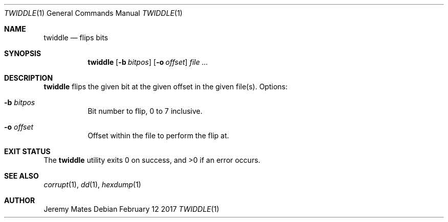 .Dd February 12 2017
.Dt TWIDDLE 1
.nh
.Os
.Sh NAME
.Nm twiddle
.Nd flips bits
.Sh SYNOPSIS
.Nm
.Bk -words
.Op Fl b Ar bitpos
.Op Fl o Ar offset
.Ar
.Ek
.Sh DESCRIPTION
.Nm
flips the given bit at the given offset in the given file(s).
Options:
.Bl -tag -width Ds
.It Fl b Ar bitpos
Bit number to flip, 0 to 7 inclusive.
.It Fl o Ar offset
Offset within the file to perform the flip at.
.El
.Sh EXIT STATUS
.Ex -std
.Sh SEE ALSO
.Xr corrupt 1 ,
.Xr dd 1 ,
.Xr hexdump 1
.Sh AUTHOR
.An Jeremy Mates
